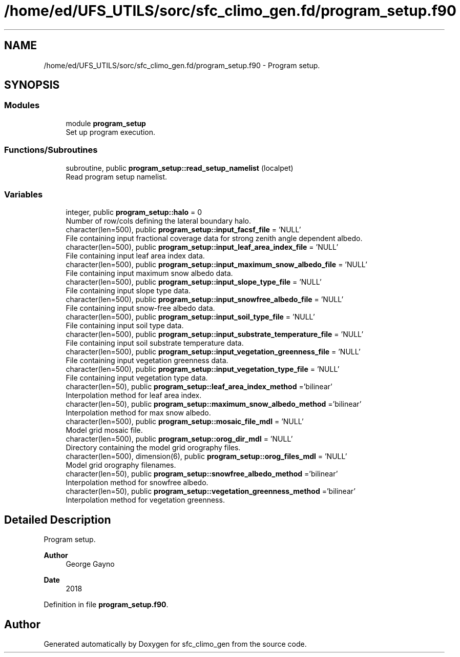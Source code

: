 .TH "/home/ed/UFS_UTILS/sorc/sfc_climo_gen.fd/program_setup.f90" 3 "Thu Mar 11 2021" "Version 1.0.0" "sfc_climo_gen" \" -*- nroff -*-
.ad l
.nh
.SH NAME
/home/ed/UFS_UTILS/sorc/sfc_climo_gen.fd/program_setup.f90 \- Program setup\&.  

.SH SYNOPSIS
.br
.PP
.SS "Modules"

.in +1c
.ti -1c
.RI "module \fBprogram_setup\fP"
.br
.RI "Set up program execution\&. "
.in -1c
.SS "Functions/Subroutines"

.in +1c
.ti -1c
.RI "subroutine, public \fBprogram_setup::read_setup_namelist\fP (localpet)"
.br
.RI "Read program setup namelist\&. "
.in -1c
.SS "Variables"

.in +1c
.ti -1c
.RI "integer, public \fBprogram_setup::halo\fP = 0"
.br
.RI "Number of row/cols defining the lateral boundary halo\&. "
.ti -1c
.RI "character(len=500), public \fBprogram_setup::input_facsf_file\fP = 'NULL'"
.br
.RI "File containing input fractional coverage data for strong zenith angle dependent albedo\&. "
.ti -1c
.RI "character(len=500), public \fBprogram_setup::input_leaf_area_index_file\fP = 'NULL'"
.br
.RI "File containing input leaf area index data\&. "
.ti -1c
.RI "character(len=500), public \fBprogram_setup::input_maximum_snow_albedo_file\fP = 'NULL'"
.br
.RI "File containing input maximum snow albedo data\&. "
.ti -1c
.RI "character(len=500), public \fBprogram_setup::input_slope_type_file\fP = 'NULL'"
.br
.RI "File containing input slope type data\&. "
.ti -1c
.RI "character(len=500), public \fBprogram_setup::input_snowfree_albedo_file\fP = 'NULL'"
.br
.RI "File containing input snow-free albedo data\&. "
.ti -1c
.RI "character(len=500), public \fBprogram_setup::input_soil_type_file\fP = 'NULL'"
.br
.RI "File containing input soil type data\&. "
.ti -1c
.RI "character(len=500), public \fBprogram_setup::input_substrate_temperature_file\fP = 'NULL'"
.br
.RI "File containing input soil substrate temperature data\&. "
.ti -1c
.RI "character(len=500), public \fBprogram_setup::input_vegetation_greenness_file\fP = 'NULL'"
.br
.RI "File containing input vegetation greenness data\&. "
.ti -1c
.RI "character(len=500), public \fBprogram_setup::input_vegetation_type_file\fP = 'NULL'"
.br
.RI "File containing input vegetation type data\&. "
.ti -1c
.RI "character(len=50), public \fBprogram_setup::leaf_area_index_method\fP ='bilinear'"
.br
.RI "Interpolation method for leaf area index\&. "
.ti -1c
.RI "character(len=50), public \fBprogram_setup::maximum_snow_albedo_method\fP ='bilinear'"
.br
.RI "Interpolation method for max snow albedo\&. "
.ti -1c
.RI "character(len=500), public \fBprogram_setup::mosaic_file_mdl\fP = 'NULL'"
.br
.RI "Model grid mosaic file\&. "
.ti -1c
.RI "character(len=500), public \fBprogram_setup::orog_dir_mdl\fP = 'NULL'"
.br
.RI "Directory containing the model grid orography files\&. "
.ti -1c
.RI "character(len=500), dimension(6), public \fBprogram_setup::orog_files_mdl\fP = 'NULL'"
.br
.RI "Model grid orography filenames\&. "
.ti -1c
.RI "character(len=50), public \fBprogram_setup::snowfree_albedo_method\fP ='bilinear'"
.br
.RI "Interpolation method for snowfree albedo\&. "
.ti -1c
.RI "character(len=50), public \fBprogram_setup::vegetation_greenness_method\fP ='bilinear'"
.br
.RI "Interpolation method for vegetation greenness\&. "
.in -1c
.SH "Detailed Description"
.PP 
Program setup\&. 


.PP
\fBAuthor\fP
.RS 4
George Gayno 
.RE
.PP
\fBDate\fP
.RS 4
2018 
.RE
.PP

.PP
Definition in file \fBprogram_setup\&.f90\fP\&.
.SH "Author"
.PP 
Generated automatically by Doxygen for sfc_climo_gen from the source code\&.
